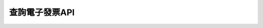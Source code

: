 查詢電子發票API
===============================================================================

.. todo::

    **待續**